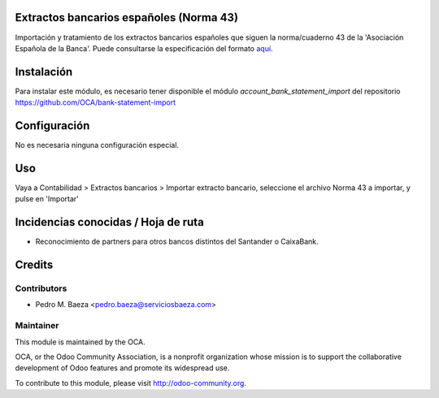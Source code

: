 Extractos bancarios españoles (Norma 43)
========================================

Importación y tratamiento de los extractos bancarios españoles que siguen la
norma/cuaderno 43 de la 'Asociación Española de la Banca'. Puede consultarse la
especificación del formato aquí_.

.. _aquí: http://goo.gl/2zzlmu

Instalación
===========

Para instalar este módulo, es necesario tener disponible el módulo
*account_bank_statement_import* del repositorio
https://github.com/OCA/bank-statement-import

Configuración
=============

No es necesaria ninguna configuración especial.

Uso
===

Vaya a Contabilidad > Extractos bancarios > Importar extracto bancario,
seleccione el archivo Norma 43 a importar, y pulse en 'Importar'

Incidencias conocidas / Hoja de ruta
====================================

* Reconocimiento de partners para otros bancos distintos del Santander o
  CaixaBank.

Credits
=======

Contributors
------------

* Pedro M. Baeza <pedro.baeza@serviciosbaeza.com>

Maintainer
----------

.. image:: http://odoo-community.org/logo.png
   :alt: Odoo Community Association
   :target: http://odoo-community.org

This module is maintained by the OCA.

OCA, or the Odoo Community Association, is a nonprofit organization whose
mission is to support the collaborative development of Odoo features and
promote its widespread use.

To contribute to this module, please visit http://odoo-community.org.
